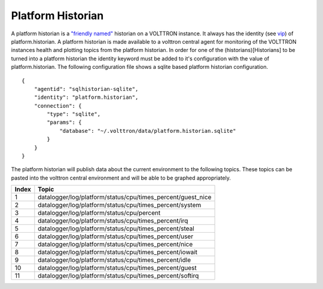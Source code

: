 Platform Historian
=====

A platform historian is a `"friendly named" <VIP-Known-Identities>`__
historian on a VOLTTRON instance. It always has the identity (see
`vip <VIP-Known-Identities>`__) of platform.historian. A platform
historian is made available to a volttron central agent for monitoring
of the VOLTTRON instances health and plotting topics from the platform
historian. In order for one of the (historians)[Historians] to be turned
into a platform historian the identity keyword must be added to it's
configuration with the value of platform.historian. The following
configuration file shows a sqlite based platform historian
configuration.

::

    {
        "agentid": "sqlhistorian-sqlite",
        "identity": "platform.historian",
        "connection": {
            "type": "sqlite",
            "params": {
                "database": "~/.volttron/data/platform.historian.sqlite"
            }
        }
    }

The platform historian will publish data about the current environment
to the following topics. These topics can be pasted into the volttron
central environment and will be able to be graphed appropriately.

+---------+-----------------------------------------------------------------+
| Index   | Topic                                                           |
+=========+=================================================================+
| 1       | datalogger/log/platform/status/cpu/times\_percent/guest\_nice   |
+---------+-----------------------------------------------------------------+
| 2       | datalogger/log/platform/status/cpu/times\_percent/system        |
+---------+-----------------------------------------------------------------+
| 3       | datalogger/log/platform/status/cpu/percent                      |
+---------+-----------------------------------------------------------------+
| 4       | datalogger/log/platform/status/cpu/times\_percent/irq           |
+---------+-----------------------------------------------------------------+
| 5       | datalogger/log/platform/status/cpu/times\_percent/steal         |
+---------+-----------------------------------------------------------------+
| 6       | datalogger/log/platform/status/cpu/times\_percent/user          |
+---------+-----------------------------------------------------------------+
| 7       | datalogger/log/platform/status/cpu/times\_percent/nice          |
+---------+-----------------------------------------------------------------+
| 8       | datalogger/log/platform/status/cpu/times\_percent/iowait        |
+---------+-----------------------------------------------------------------+
| 9       | datalogger/log/platform/status/cpu/times\_percent/idle          |
+---------+-----------------------------------------------------------------+
| 10      | datalogger/log/platform/status/cpu/times\_percent/guest         |
+---------+-----------------------------------------------------------------+
| 11      | datalogger/log/platform/status/cpu/times\_percent/softirq       |
+---------+-----------------------------------------------------------------+

